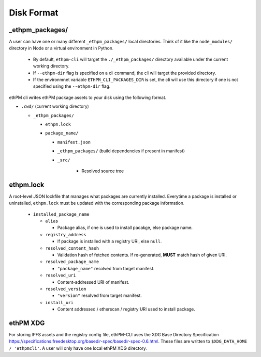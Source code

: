 Disk Format
===========

_ethpm_packages/
----------------

A user can have one or many different ``_ethpm_packages/`` local directories. Think of it like the ``node_modules/`` directory in Node or a virtual environment in Python.

   - By default, ``ethpm-cli`` will target the ``./_ethpm_packages/`` directory available under the current working directory.
   - If ``--ethpm-dir`` flag is specified on a cli command, the cli will target the provided directory.
   - If the environmnet variable ``ETHPM_CLI_PACKAGES_DIR`` is set, the cli will use this directory if one is not specified using the ``--ethpm-dir`` flag.


ethPM cli writes ethPM package assets to your disk using the following format. 

- ``.cwd/`` (current working directory)

  - ``_ethpm_packages/``

    - ``ethpm.lock``

    - ``package_name/``

      - ``manifest.json`` 
      
      - ``_ethpm_packages/`` (build dependencies if present in manifest)

      - ``_src/``
         
         - Resolved source tree


ethpm.lock
----------

A root-level JSON lockfile that manages what packages are currently installed. Everytime a package is installed or uninstalled, ``ethpm.lock`` must be updated with the corresponding package information.
   
   - ``installed_package_name``

     - ``alias``

       - Package alias, if one is used to install pacakge, else package name.

     - ``registry_address``

       - If package is installed with a registry URI, else ``null``.

     - ``resolved_content_hash``

       - Validation hash of fetched contents. If re-generated, **MUST** match hash of given URI.

     - ``resolved_package_name``

       - ``"package_name"`` resolved from target manifest.

     - ``resolved_uri``

       - Content-addressed URI of manifest.

     - ``resolved_version``

       - ``"version"`` resolved from target manifest.

     - ``install_uri``

       - Content addressed / etherscan / registry URI used to install package.


ethPM XDG
---------

For storing IPFS assets and the registry config file, ethPM-CLI uses the XDG Base Directory Specification `<https://specifications.freedesktop.org/basedir-spec/basedir-spec-0.6.html>`_. These files are written to ``$XDG_DATA_HOME / 'ethpmcli'``.  A user will only have one local ethPM XDG directory.
